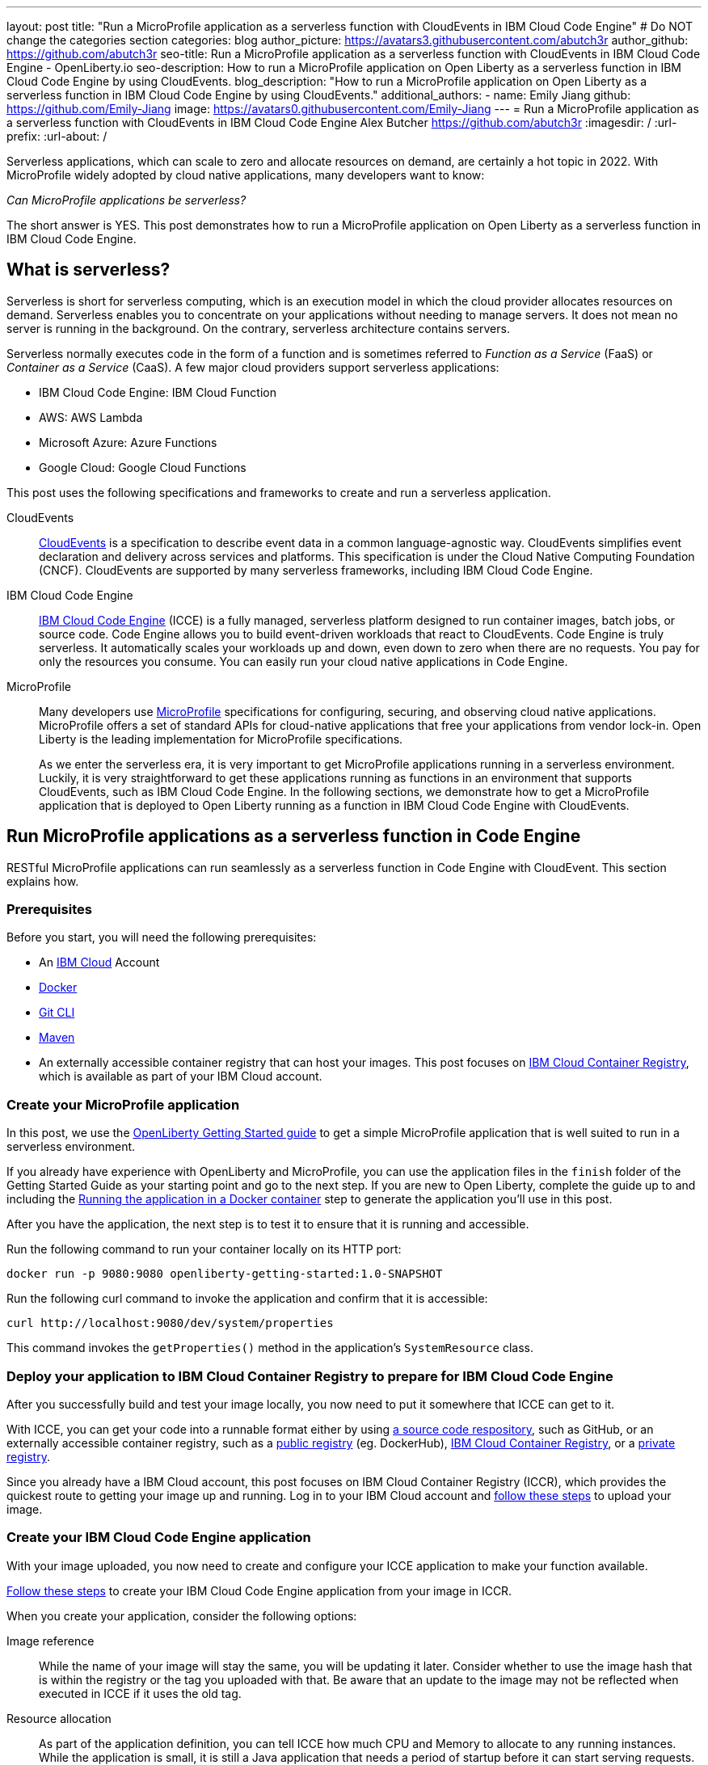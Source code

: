 ---
layout: post
title: "Run a MicroProfile application as a serverless function with CloudEvents in IBM Cloud Code Engine"
# Do NOT change the categories section
categories: blog
author_picture: https://avatars3.githubusercontent.com/abutch3r
author_github: https://github.com/abutch3r
seo-title: Run a MicroProfile application as a serverless function with CloudEvents in IBM Cloud Code Engine - OpenLiberty.io
seo-description: How to run a MicroProfile application on Open Liberty as a serverless function in IBM Cloud Code Engine by using CloudEvents.
blog_description: "How to run a MicroProfile application on Open Liberty as a serverless function in IBM Cloud Code Engine by using CloudEvents."
additional_authors:
- name: Emily Jiang
  github: https://github.com/Emily-Jiang
  image: https://avatars0.githubusercontent.com/Emily-Jiang
---
= Run a MicroProfile application as a serverless function with CloudEvents in IBM Cloud Code Engine
Alex Butcher <https://github.com/abutch3r>
:imagesdir: /
:url-prefix:
:url-about: /

Serverless applications, which can scale to zero and allocate resources on demand, are certainly a hot topic in 2022. With MicroProfile widely adopted by cloud native applications, many developers want to know:

_Can MicroProfile applications be serverless?_

The short answer is YES. This post demonstrates how to run a MicroProfile application on Open Liberty as a serverless function in IBM Cloud Code Engine.


== What is serverless?
Serverless is short for serverless computing, which is an execution model in which the cloud provider allocates resources on demand. Serverless enables you to concentrate on your applications without needing to manage servers. It does not mean no server is running in the background. On the contrary, serverless architecture contains servers.

Serverless normally executes code in the form of a function and is sometimes referred to _Function as a Service_ (FaaS) or _Container as a Service_ (CaaS). A few major cloud providers support serverless applications:

*	IBM Cloud Code Engine: IBM Cloud Function
*	AWS: AWS Lambda
*	Microsoft Azure: Azure Functions
*	Google Cloud: Google Cloud Functions

This post uses the following specifications and frameworks to create and run a serverless application.

CloudEvents::
https://cloudevents.io/[CloudEvents] is a specification to describe event data in a common language-agnostic way. CloudEvents simplifies event declaration and delivery across services and platforms. This specification is under the Cloud Native Computing Foundation (CNCF). CloudEvents are supported by many serverless frameworks, including IBM Cloud Code Engine.

IBM Cloud Code Engine::
https://www.ibm.com/cloud/code-engine[IBM Cloud Code Engine] (ICCE) is a fully managed, serverless platform designed to run container images, batch jobs, or source code. Code Engine allows you to build event-driven workloads that react to CloudEvents. Code Engine is truly serverless. It automatically scales your workloads up and down, even down to zero when there are no requests. You pay for only the resources you consume. You can easily run your cloud native applications in Code Engine.

MicroProfile::
Many developers use https://microprofile.io[MicroProfile] specifications for configuring, securing, and observing cloud native applications. MicroProfile offers a set of standard APIs for cloud-native applications that free your applications from vendor lock-in. Open Liberty is the leading implementation for MicroProfile specifications.
+
As we enter the serverless era, it is very important to get MicroProfile applications running in a serverless environment. Luckily, it is very straightforward to get these applications running as functions in an environment that supports CloudEvents, such as IBM Cloud Code Engine. In the following sections, we demonstrate how to get a MicroProfile application that is deployed to Open Liberty running as a function in IBM Cloud Code Engine with CloudEvents.

== Run MicroProfile applications  as a serverless function in Code Engine
RESTful MicroProfile applications can run seamlessly as a serverless function in Code Engine with CloudEvent. This section explains how. 

=== Prerequisites
Before you start, you will need the following prerequisites:

* An https://www.ibm.com/cloud[IBM Cloud] Account
* https://www.docker.com/[Docker]
* https://git-scm.com/book/en/v2/Getting-Started-The-Command-Line[Git CLI]
* https://maven.apache.org/[Maven]
* An externally accessible container registry that can host your images. This post focuses on https://www.ibm.com/cloud/container-registry[IBM Cloud Container Registry], which is available as part of your IBM Cloud account.

=== Create your MicroProfile application
In this post, we use the https://openliberty.io/guides/getting-started.html[OpenLiberty Getting Started guide] to get a simple MicroProfile application that is  well suited to run in a serverless environment.

If you already have experience with OpenLiberty and MicroProfile, you can use the application files in the `finish` folder of the Getting Started Guide as your starting point and go to the next step. If you are new to Open Liberty, complete the guide up to and including the https://openliberty.io/guides/getting-started.html#running-the-application-in-a-docker-container[Running the application in a Docker container] step to generate the application you'll use in this post.

After you have the application, the next step is to  test it to ensure that it is running and accessible.

Run the following command to run your container locally on its HTTP port:
```
docker run -p 9080:9080 openliberty-getting-started:1.0-SNAPSHOT
```

Run the following curl command to invoke the application and confirm that it is accessible:
```
curl http://localhost:9080/dev/system/properties
```
This command invokes the `getProperties()` method in the application's `SystemResource` class.

=== Deploy your application to IBM Cloud Container Registry to prepare for IBM Cloud Code Engine
After you successfully build and test your image locally, you now need to put it somewhere that ICCE can get to it.

With ICCE, you can get your code into a runnable format either by using https://cloud.ibm.com/docs/codeengine?topic=codeengine-app-source-code[a source code respository], such as GitHub, or an externally accessible container registry, such as a https://cloud.ibm.com/docs/codeengine?topic=codeengine-deploy-app[public registry] (eg. DockerHub), https://cloud.ibm.com/docs/codeengine?topic=codeengine-deploy-app-crimage[IBM Cloud Container Registry], or a https://cloud.ibm.com/docs/codeengine?topic=codeengine-deploy-app-private[private registry].

Since you already have a IBM Cloud account, this post focuses on IBM Cloud Container Registry (ICCR), which provides the quickest route to getting your image up and running. Log in to your IBM Cloud account and https://cloud.ibm.com/docs/Registry?topic=Registry-getting-started[follow these steps] to upload your image.

=== Create your IBM Cloud Code Engine application
With your image uploaded, you now need to create and configure your ICCE application to make your function available.

https://cloud.ibm.com/docs/codeengine?topic=codeengine-deploy-app-crimage[Follow these steps] to create your IBM Cloud Code Engine application from your image in ICCR.

When you create your application, consider the following options:

Image reference::
While the name of your image will stay the same, you will be updating it later.  Consider whether to use the image hash that is within the registry or the tag you uploaded with that.  Be aware that an update to the image may not be reflected when executed in ICCE if it uses the old tag.
Resource allocation::
As part of the application definition, you can tell ICCE how much CPU and Memory to allocate to any running instances. While the application is small, it is still a Java application that needs a period of startup before it can start serving requests. The Getting Started image will eventually start on the minimum values, but giving it slightly more will significantly improve startup and response time.
Listening port::
Use port 9080 as the value for the listening port. For more information, see https://cloud.ibm.com/docs/codeengine?topic=codeengine-application-workloads#considerationshttphandlingapp[Considerations for HTTP handling].

After you create your application, ensure that it is not showing any errors such as `Missing Pull credentials`, which indicates that the image cannot be pulled to run. If you have any of these errors, follow the steps in the ICCE documentation to resolve. Some errors might occur only when the application is invoked for the first time.

=== Invoke your application on IBM Cloud Code Engine
Now that you have the application, you can invoke it within ICCE.

As part of creating your application on ICCE, you obtained the application URL from the test application or the command line. If you did not get the URL, follow https://cloud.ibm.com/docs/codeengine?topic=codeengine-access-service[these steps] to get it.

All ICCE connections are HTTPS. So while HTTP was used locally, the image is configured to support HTTPS without any changes.
If you make a request to `\https://{ICCE_Application_URL}/`, you should see the `Welcome to Open Liberty` page.
To call the application on ICCE, we can use the same path that we used for the application locally. Run the following `curl` command:
```
curl https://${ICCE_Application_URL}/dev/system/properties
```

Similar to the local call that you made previously, after a short time, you get a JSON payload that contains all the system properties.

Congratulations! You just called your application on IBM Cloud Code Engine.

=== Update the MicroProfile application to use CloudEvents

A common use case for serverless applications is to process events coming from non-HTTP sources, such as Kafka topics or IBM Cloud Object Storage. Historically, to consume these events the application had to use the cloud provider's SDK, which locks the application into that provider. This is where CloudEvents comes in, as it provides a cross-provider standard around which data can be transmitted and received by an application, improving portability and reducing large dependencies.

ICCE connects event providers such as https://cloud.ibm.com/docs/codeengine?topic=codeengine-working-kafkaevent-producer#setup-kafka-receiverapp[Kafka] or https://cloud.ibm.com/docs/codeengine?topic=codeengine-eventing-cosevent-producer#obstorage_ev_app[IBM Cloud Object Storage] to the application by using CloudEvents. These events are sent to a subscribed application as HTTP POST requests. Because the requests are in HTTP format, a RESTful application can receive these events without needing additional libraries and configuration.

The CloudEvent 2.5.0 release, the first release of the `restful-ws-jakarta` package that we use to add CloudEvent support, is not yet publicly available at the time of this writing. As such, you must build it locally.

Complete the following steps to build the `restful-ws-jakarta` package and its pre-requisites.

1. Clone https://github.com/cloudevents/sdk-java
2. Go to the `sdk-java/api` directory and run `mvn clean install`.
3. Go to the `sdk-java/core` directory  and run `mvn clean install`.
4. Go to the `sdk-java/http/restful-ws-jakarta` directory and run `mvn clean install`.

Use Maven to include the CloudEvents `restful-ws-jakarta` library within the application. Add this dependency to your `pom.xml`:

```
<dependency>
    <groupId>io.cloudevents</groupId>
    <artifactId>cloudevents-http-restful-ws-jakarta</artifactId>
    <version>2.5.0-SNAPSHOT</version>
</dependency>
```

When you run the `CloudEventsProvider` class within the context of Open Liberty, it is automatically configured to marshal and unmarshal CloudEvents.

With the library included, you can now update the `SystemResource` class from the Getting Started guide application to use CloudEvents.

==== Review the completed CloudEvents SystemResource class [[completed_class]]
Before you update the `SystemResource` class, take a moment to review the the completed CloudEvents `SystemResource` class, which contains all the code changes you will implement in the following sections. You can refer back to this example to check that changes you make align with the expected result.
Once complete, the `SystemResource` class should look very similar to this:

```
// tag::copyright[]
/*******************************************************************************
 * Copyright (c) 2017, 2022 IBM Corporation and others.
 * All rights reserved. This program and the accompanying materials
 * are made available under the terms of the Eclipse Public License v1.0
 * which accompanies this distribution, and is available at
 * http://www.eclipse.org/legal/epl-v10.html
 *
 * Contributors:
 *     IBM Corporation - Initial implementation
 *******************************************************************************/
// end::copyright[]
package io.openliberty.sample.system;

import io.cloudevents.CloudEvent;
import io.cloudevents.CloudEventData;
import io.cloudevents.core.builder.CloudEventBuilder;
import jakarta.json.bind.Jsonb;
import jakarta.json.bind.JsonbBuilder;
import jakarta.ws.rs.POST;

import jakarta.enterprise.context.RequestScoped;
import jakarta.ws.rs.GET;
import jakarta.ws.rs.Path;
import jakarta.ws.rs.Produces;
import jakarta.ws.rs.core.MediaType;

import org.eclipse.microprofile.metrics.annotation.Counted;
import org.eclipse.microprofile.metrics.annotation.Timed;

import java.net.URI;
import java.nio.charset.StandardCharsets;
import java.util.ArrayList;
import java.util.HashMap;
import java.util.Map;

@RequestScoped
@Path("/properties")
public class SystemResource {

    @GET
    @Produces(MediaType.APPLICATION_JSON)
    @Timed(name = "getPropertiesTime",
           description = "Time needed to get the JVM system properties")
    @Counted(absolute = true, description
             = "Number of times the JVM system properties are requested")
    public CloudEvent getProperties() {
        /* java.util.properties does not have a direct way to obtain a byte[] so store in an intermedietary Map first*/
        Map properties = System.getProperties();
        Jsonb jsonb = JsonbBuilder.create();
        /* convert properties map into a JSON string which can then be converted into a byte[]*/
        String jsonString = jsonb.toJson(properties);
        return CloudEventBuilder.v1()
                .withData(jsonString.getBytes())
                .withDataContentType("application/json")
                .withId("properties")
                .withType("java.properties")
                .withSource(URI.create("http://system.poperties"))
                .build();
    }

    @POST
    @Produces(MediaType.APPLICATION_JSON)
    @Timed(name = "queryPropertiesTime",
            description = "Time needed to query the JVM system properties")
    @Counted(absolute = true, description
            = "Number of times the JVM system properties are queried")
    public CloudEvent queryProperties(CloudEvent query){
        Map properties = System.getProperties();
        HashMap<String,String> props = new HashMap<>((Map<String,String>)properties);
        HashMap<String,String> qProps = new HashMap<String,String>();
        Jsonb jsonb = JsonbBuilder.create();

        /* Pull data from the data portion of the CloudEvent - this is in binary format so convert it into a standard String*/
        CloudEventData data = query.getData();
        String jsonString = new String(data.toBytes(), StandardCharsets.UTF_8);

        /* Take the Json Array data and use that to pull out the request properties */
        ArrayList<String> tProps = jsonb.fromJson(jsonString, ArrayList.class);
        for(String key: tProps){
            qProps.put(key, props.get(key));
        }

        /* return a CloudEvent with our queried properties */
        return CloudEventBuilder.v1()
                .withData(jsonb.toJson(qProps).getBytes())
                .withDataContentType("application/json")
                .withId("properties")
                .withType("java.properties")
                .withSource(URI.create("http://system.poperties"))
                .build();
    }

}
```

==== Return a CloudEvent

First, update the `SystemResource` class response Type from `Response` to `CloudEvent`. In the method declaration, replace `Response` with `CloudEvent`:

```
public CloudEvent getProperties() {
```

Now, we need to construct a CloudEvent to return. However, first we need to do some work on the system properties to be able to include them as the data within the event.

CloudEvents cannot convert the data from Object to `byte[]` and requires the data to be in a binary format when it is provided during its building process. As such, we can take the properties from `System.getProperties()` and make them into a JSON string by using `Jsonb`.
```
/* java.util.properties does not have a direct way to obtain a byte[] so store in an intermediary Map first*/
    Map properties = System.getProperties();
    Jsonb jsonb = JsonbBuilder.create();
/* convert properties map into a JSON string which can then be converted into a byte[]*/
    String jsonString = jsonb.toJson(properties);

```

With our data in string format, we can now get the `byte[]` representation of the data.

The `CloudEventBuilder` class provides the necessary components to build our CloudEvent.  Use the most recent specification version, which is `v1()`.
```
    return CloudEventBuilder.v1()
        .withData(jsonString.getBytes())
        .withDataContentType("application/json")
        .withId("properties")
        .withType("java.properties")
        .withSource(URI.create("http://system.poperties"))
        .build();
```
Besides `withData()`, the rest of the methods set the values that will be returned as headers in the response.
Once all the required properties are set, you can build the CloudEvent Object.

This sample provides only the required properties for a valid `CloudEvent`. If any of these properties are missing, an exception is thrown. To see which properties are required, you can review the https://github.com/cloudevents/spec/blob/v1.0/spec.md[specification].

Because CloudEvents can come from a wide variety of sources that might differ even within a single provider, the majority of the fields are fairly free-form.

==== Receive a CloudEvent
Now that we've returned a CloudEvent, how can we receive one in the application?

First, we'll enhance the `SystemResource` class to add a query method that can send a POST request with a body that contains the system properties that we want returned.

The body of the request will be a JSON array that contains each property we want returned as part of the request.
```
["java.vendor.url","awt.toolkit"]
```

Add the following method declaration to the `SystemResource` class.
```
    @POST
    @Produces(MediaType.APPLICATION_JSON)
    @Timed(name = "queryPropertiesTime",
            description = "Time needed to query the JVM system properties")
    @Counted(absolute = true, description
            = "Number of times the JVM system properties are queried")
    public CloudEvent queryProperties(CloudEvent query){


}
```
In this case, we will return a CloudEvent, but you can return any type that confirms the request was received, such as `Response.ok().build();`

Inside the method, we need to do some of the same things that we did within  the `getProperties()` method. But we also must handle the CloudEvent input.

For some initial structure, add this block to the top of the method.

```
Map properties = System.getProperties();
HashMap<String,String> props = new HashMap<>((Map<String,String>)properties);
HashMap<String,String> qProps = new HashMap<String,String>();
Jsonb jsonb = JsonbBuilder.create();
```
This block gives us the Map of the properties, but in a form that is more useful, as we need to do more processing than we did within the `getProperties()` method.

To retrieve the data from the CloudEvent, we use `.withData();` to extract the payload as an instance of CloudEventData. The data is in binary format, so needs to be converted to make it usable.
```
/* Pull data from the data portion of the CloudEvent - this is in binary format so convert it into a standard String*/
CloudEventData data = query.getData();
String jsonString = new String(data.toBytes(), StandardCharsets.UTF_8);
```
The conversion to a String allows us to process the JSON payload later. You can check what data type has been by inspecting the Data Content Type from `getDataContentType()` on the CloudEvent.

With the data now in a more usable format, we can start to process it and make use of its contents.

Because we have a JSON array, we can use `jsonb` to convert the JSON to an `ArrayList` of the keys that are requested from the properties `HashMap`.

```
/* Take the Json Array data and use that to pull out the request properties */
ArrayList<String> tProps = jsonb.fromJson(jsonString, ArrayList.class);
for(String key: tProps){
    qProps.put(key, props.get(key));
}
```
We use the other hashmap created at the start to store the properties we queried for.

Now that we have built our map of queried properties, it can be returned to the user in the same way we returned the full list of properties.
```
return CloudEventBuilder.v1()
    .withData(jsonb.toJson(qProps).getBytes())
    .withDataContentType("application/json")
    .withId("properties")
    .withType("java.properties")
    .withSource(URI.create("http://system.poperties"))
    .build();
```

Next, we're ready to test the new method.

To invoke the method, we make a POST request against `/dev/system/properties` with the HTTP request being a CloudEvent. You can do this locally, or against a rebuilt Docker image.

To invoke this method, use the following curl command:
```
curl -X POST http://${ICCE_Application_URL}/dev/system/properties \
-H "Ce-Specversion: 1.0" \
-H "Ce-Type: properties" \
-H "Ce-Source: io.cloudevents.examples/properties" \
-H "Ce-Id: 536808d3-88be-4077-9d7a-a3f162705f78" \
-H "Content-Type: application/json" \
-H "Ce-Subject: resources" \
-d "[\"java.vendor.url\",\"awt.toolkit\"]"
```

In the same way that we returned a CloudEvent, when we make the request, we need to provide the required set of headers so that the application can correctly convert the request into a CloudEvent.

=== Update your ICCE application to use the serverless function
The application can now return and receive CloudEvents.  We can update our application in ICCE.

To update your application, complete the following steps:

1. Rebuild your Liberty application with the CloudEvent changes.
2. Rebuild your docker container and publish to it ICCR, either by updating the image tag or leaving it as is if you are using the image hash.
3. https://cloud.ibm.com/docs/codeengine?topic=codeengine-update-app#update-app-crimage-console[Update your ICCE application] to use the new application version.

After you update your application, you can validate your changes in ICCE by invoking the same curl commands that we used locally, but replacing the protocol and hostname.
```
curl -X POST https://${ICCE_Application_URL}/dev/system/properties \
-H "Ce-Specversion: 1.0" \
-H "Ce-Type: properties" \
-H "Ce-Source: io.cloudevents.examples/properties" \
-H "Ce-Id: 536808d3-88be-4077-9d7a-a3f162705f78" \
-H "Content-Type: application/json" \
-H "Ce-Subject: resources" \
-d "[\"java.vendor.url\",\"awt.toolkit\"]"
```

If you open the IBM Cloud Code Engine UI to the  **Overview** tab for your application, you can see the active instances while you are making requests. You can observe IBM Cloud Code Engine creating the application instance and then scaling down to zero when no requests are received.

image:/img/blog/ibm-code-engine-active-instances.png[IBM Cloud Code Engine Active Instances,width=70%,align="center"]

You now have a MicroProfile application on Open Liberty running as a serverless function in IBM Cloud Code Engine with CloudEvents!

== Additional Resources

* https://cloud.ibm.com/docs/codeengine[Getting started with IBM Cloud Code Engine]
* https://cloudevents.io[CloudEvents website]
* https://github.com/cloudevents/spec/blob/v1.0/spec.md[CloudEvents specification]
* https://github.com/cloudevents/sdk-java[CloudEvents SDK]
